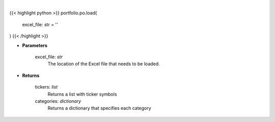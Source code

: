 .. role:: python(code)
    :language: python
    :class: highlight

|

.. raw:: html

    <h3>
    > Load in the Excel file to determine the allocation that needs to be set.
    </h3>

{{< highlight python >}}
portfolio.po.load(
    excel_file: str = ''
)
{{< /highlight >}}

* **Parameters**

    excel_file: *str*
        The location of the Excel file that needs to be loaded.

    
* **Returns**

    tickers: *list*
        Returns a list with ticker symbols
    categories: *dictionary*
        Returns a dictionary that specifies each category
    